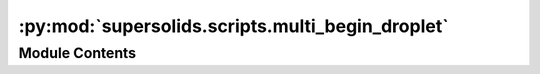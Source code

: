 :py:mod:`supersolids.scripts.multi_begin_droplet`
=================================================

.. py:module:: supersolids.scripts.multi_begin_droplet


Module Contents
---------------

.. py:data:: slurm
   :annotation: = True

   

.. py:data:: mem_in_GB
   :annotation: = 2

   

.. py:data:: xvfb_display
   :annotation: = 990

   

.. py:data:: supersolids_version
   :annotation: = 0.1.34rc26

   

.. py:data:: dir_path
   

   

.. py:data:: movie_string
   :annotation: = movie

   

.. py:data:: counting_format
   :annotation: = %03d

   

.. py:data:: movie_number
   :annotation: = 1

   

.. py:data:: a11
   :annotation: = 88.0

   

.. py:data:: m_list
   :annotation: = [163.9, 0]

   

.. py:data:: a_dd
   :annotation: = 130.8

   

.. py:data:: a_dd_list
   

   

.. py:data:: Box
   

   

.. py:data:: Res
   

   

.. py:data:: noise
   :annotation: = [0.9, 1.1]

   

.. py:data:: accuracy
   :annotation: = 0.0

   

.. py:data:: f_x
   :annotation: = 14.0

   

.. py:data:: f_z
   :annotation: = 167.0

   

.. py:data:: w_x
   

   

.. py:data:: w_z
   

   

.. py:data:: a
   

   

.. py:data:: max_timesteps
   :annotation: = 1500001

   

.. py:data:: dt
   :annotation: = 0.0002

   

.. py:data:: steps_per_npz
   :annotation: = 10000

   

.. py:data:: steps_format
   :annotation: = %07d

   

.. py:data:: accuracy
   :annotation: = 0.0

   

.. py:data:: N_start
   :annotation: = 150000

   

.. py:data:: N_end
   :annotation: = 151000

   

.. py:data:: N_step
   :annotation: = 10000

   

.. py:data:: f_y_start
   :annotation: = 80.0

   

.. py:data:: f_y_end
   :annotation: = 81.0

   

.. py:data:: f_y_step
   :annotation: = 2.0

   

.. py:data:: func_filename
   :annotation: = distort.txt

   

.. py:data:: j_counter
   :annotation: = 0

   

.. py:data:: skip_counter
   :annotation: = 0

   

.. py:data:: skip
   

   

.. py:data:: movie_list
   :annotation: = []

   

.. py:data:: func_list
   :annotation: = []

   

.. py:data:: func_path_list
   :annotation: = []

   

.. py:data:: dir_path_func_list
   :annotation: = []

   

.. py:data:: N_string
   

   

.. py:data:: movie_dirs
   

   

.. py:data:: movie_dirnames
   

   

.. py:data:: movie_dirs
   

   

